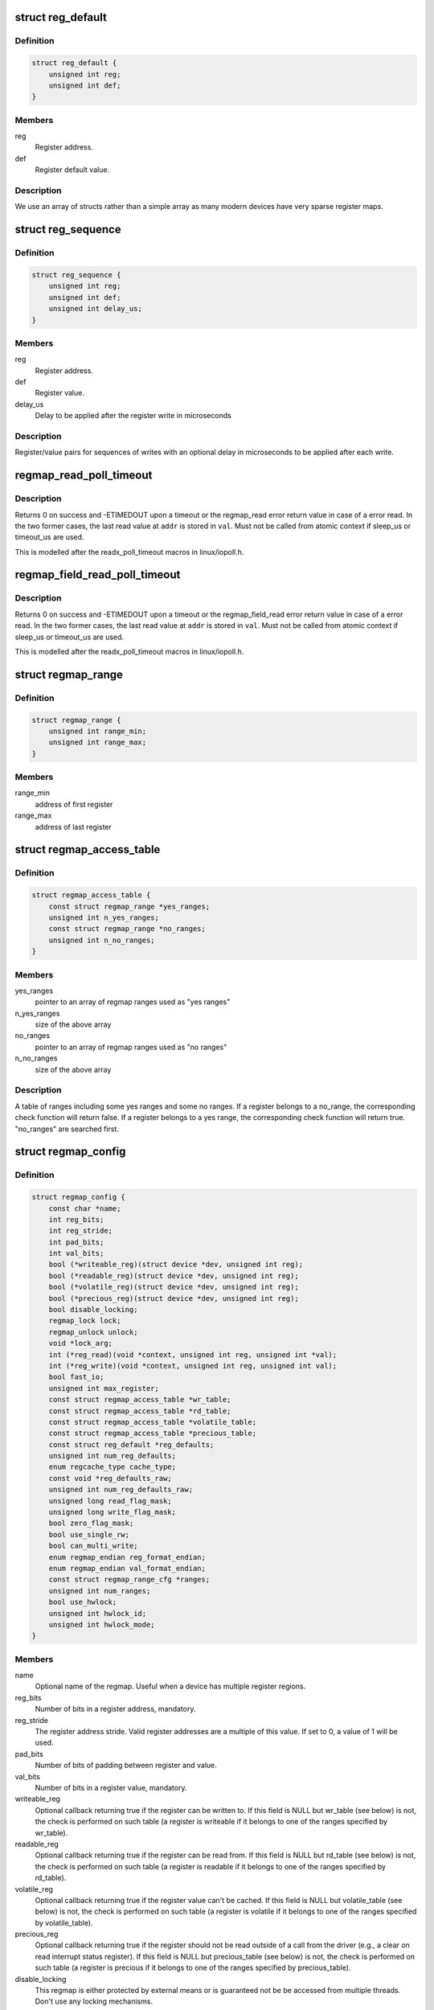 .. -*- coding: utf-8; mode: rst -*-
.. src-file: include/linux/regmap.h

.. _`reg_default`:

struct reg_default
==================

.. c:type:: struct reg_default

    Default value for a register.

.. _`reg_default.definition`:

Definition
----------

.. code-block:: c

    struct reg_default {
        unsigned int reg;
        unsigned int def;
    }

.. _`reg_default.members`:

Members
-------

reg
    Register address.

def
    Register default value.

.. _`reg_default.description`:

Description
-----------

We use an array of structs rather than a simple array as many modern devices
have very sparse register maps.

.. _`reg_sequence`:

struct reg_sequence
===================

.. c:type:: struct reg_sequence

    An individual write from a sequence of writes.

.. _`reg_sequence.definition`:

Definition
----------

.. code-block:: c

    struct reg_sequence {
        unsigned int reg;
        unsigned int def;
        unsigned int delay_us;
    }

.. _`reg_sequence.members`:

Members
-------

reg
    Register address.

def
    Register value.

delay_us
    Delay to be applied after the register write in microseconds

.. _`reg_sequence.description`:

Description
-----------

Register/value pairs for sequences of writes with an optional delay in
microseconds to be applied after each write.

.. _`regmap_read_poll_timeout`:

regmap_read_poll_timeout
========================

.. c:function::  regmap_read_poll_timeout( map,  addr,  val,  cond,  sleep_us,  timeout_us)

    Poll until a condition is met or a timeout occurs

    :param  map:
        Regmap to read from

    :param  addr:
        Address to poll

    :param  val:
        Unsigned integer variable to read the value into

    :param  cond:
        Break condition (usually involving \ ``val``\ )

    :param  sleep_us:
        Maximum time to sleep between reads in us (0
        tight-loops).  Should be less than ~20ms since usleep_range
        is used (see Documentation/timers/timers-howto.txt).

    :param  timeout_us:
        Timeout in us, 0 means never timeout

.. _`regmap_read_poll_timeout.description`:

Description
-----------

Returns 0 on success and -ETIMEDOUT upon a timeout or the regmap_read
error return value in case of a error read. In the two former cases,
the last read value at \ ``addr``\  is stored in \ ``val``\ . Must not be called
from atomic context if sleep_us or timeout_us are used.

This is modelled after the readx_poll_timeout macros in linux/iopoll.h.

.. _`regmap_field_read_poll_timeout`:

regmap_field_read_poll_timeout
==============================

.. c:function::  regmap_field_read_poll_timeout( field,  val,  cond,  sleep_us,  timeout_us)

    Poll until a condition is met or timeout

    :param  field:
        Regmap field to read from

    :param  val:
        Unsigned integer variable to read the value into

    :param  cond:
        Break condition (usually involving \ ``val``\ )

    :param  sleep_us:
        Maximum time to sleep between reads in us (0
        tight-loops).  Should be less than ~20ms since usleep_range
        is used (see Documentation/timers/timers-howto.txt).

    :param  timeout_us:
        Timeout in us, 0 means never timeout

.. _`regmap_field_read_poll_timeout.description`:

Description
-----------

Returns 0 on success and -ETIMEDOUT upon a timeout or the regmap_field_read
error return value in case of a error read. In the two former cases,
the last read value at \ ``addr``\  is stored in \ ``val``\ . Must not be called
from atomic context if sleep_us or timeout_us are used.

This is modelled after the readx_poll_timeout macros in linux/iopoll.h.

.. _`regmap_range`:

struct regmap_range
===================

.. c:type:: struct regmap_range

    A register range, used for access related checks (readable/writeable/volatile/precious checks)

.. _`regmap_range.definition`:

Definition
----------

.. code-block:: c

    struct regmap_range {
        unsigned int range_min;
        unsigned int range_max;
    }

.. _`regmap_range.members`:

Members
-------

range_min
    address of first register

range_max
    address of last register

.. _`regmap_access_table`:

struct regmap_access_table
==========================

.. c:type:: struct regmap_access_table

    A table of register ranges for access checks

.. _`regmap_access_table.definition`:

Definition
----------

.. code-block:: c

    struct regmap_access_table {
        const struct regmap_range *yes_ranges;
        unsigned int n_yes_ranges;
        const struct regmap_range *no_ranges;
        unsigned int n_no_ranges;
    }

.. _`regmap_access_table.members`:

Members
-------

yes_ranges
    pointer to an array of regmap ranges used as "yes ranges"

n_yes_ranges
    size of the above array

no_ranges
    pointer to an array of regmap ranges used as "no ranges"

n_no_ranges
    size of the above array

.. _`regmap_access_table.description`:

Description
-----------

A table of ranges including some yes ranges and some no ranges.
If a register belongs to a no_range, the corresponding check function
will return false. If a register belongs to a yes range, the corresponding
check function will return true. "no_ranges" are searched first.

.. _`regmap_config`:

struct regmap_config
====================

.. c:type:: struct regmap_config

    Configuration for the register map of a device.

.. _`regmap_config.definition`:

Definition
----------

.. code-block:: c

    struct regmap_config {
        const char *name;
        int reg_bits;
        int reg_stride;
        int pad_bits;
        int val_bits;
        bool (*writeable_reg)(struct device *dev, unsigned int reg);
        bool (*readable_reg)(struct device *dev, unsigned int reg);
        bool (*volatile_reg)(struct device *dev, unsigned int reg);
        bool (*precious_reg)(struct device *dev, unsigned int reg);
        bool disable_locking;
        regmap_lock lock;
        regmap_unlock unlock;
        void *lock_arg;
        int (*reg_read)(void *context, unsigned int reg, unsigned int *val);
        int (*reg_write)(void *context, unsigned int reg, unsigned int val);
        bool fast_io;
        unsigned int max_register;
        const struct regmap_access_table *wr_table;
        const struct regmap_access_table *rd_table;
        const struct regmap_access_table *volatile_table;
        const struct regmap_access_table *precious_table;
        const struct reg_default *reg_defaults;
        unsigned int num_reg_defaults;
        enum regcache_type cache_type;
        const void *reg_defaults_raw;
        unsigned int num_reg_defaults_raw;
        unsigned long read_flag_mask;
        unsigned long write_flag_mask;
        bool zero_flag_mask;
        bool use_single_rw;
        bool can_multi_write;
        enum regmap_endian reg_format_endian;
        enum regmap_endian val_format_endian;
        const struct regmap_range_cfg *ranges;
        unsigned int num_ranges;
        bool use_hwlock;
        unsigned int hwlock_id;
        unsigned int hwlock_mode;
    }

.. _`regmap_config.members`:

Members
-------

name
    Optional name of the regmap. Useful when a device has multiple
    register regions.

reg_bits
    Number of bits in a register address, mandatory.

reg_stride
    The register address stride. Valid register addresses are a
    multiple of this value. If set to 0, a value of 1 will be
    used.

pad_bits
    Number of bits of padding between register and value.

val_bits
    Number of bits in a register value, mandatory.

writeable_reg
    Optional callback returning true if the register
    can be written to. If this field is NULL but wr_table
    (see below) is not, the check is performed on such table
    (a register is writeable if it belongs to one of the ranges
    specified by wr_table).

readable_reg
    Optional callback returning true if the register
    can be read from. If this field is NULL but rd_table
    (see below) is not, the check is performed on such table
    (a register is readable if it belongs to one of the ranges
    specified by rd_table).

volatile_reg
    Optional callback returning true if the register
    value can't be cached. If this field is NULL but
    volatile_table (see below) is not, the check is performed on
    such table (a register is volatile if it belongs to one of
    the ranges specified by volatile_table).

precious_reg
    Optional callback returning true if the register
    should not be read outside of a call from the driver
    (e.g., a clear on read interrupt status register). If this
    field is NULL but precious_table (see below) is not, the
    check is performed on such table (a register is precious if
    it belongs to one of the ranges specified by precious_table).

disable_locking
    This regmap is either protected by external means or
    is guaranteed not be be accessed from multiple threads.
    Don't use any locking mechanisms.

lock
    Optional lock callback (overrides regmap's default lock
    function, based on spinlock or mutex).

unlock
    As above for unlocking.

lock_arg
    this field is passed as the only argument of lock/unlock
    functions (ignored in case regular lock/unlock functions
    are not overridden).

reg_read
    Optional callback that if filled will be used to perform
    all the reads from the registers. Should only be provided for
    devices whose read operation cannot be represented as a simple
    read operation on a bus such as SPI, I2C, etc. Most of the
    devices do not need this.

reg_write
    Same as above for writing.

fast_io
    Register IO is fast. Use a spinlock instead of a mutex
    to perform locking. This field is ignored if custom lock/unlock
    functions are used (see fields lock/unlock of struct regmap_config).
    This field is a duplicate of a similar file in
    'struct regmap_bus' and serves exact same purpose.
    Use it only for "no-bus" cases.

max_register
    Optional, specifies the maximum valid register address.

wr_table
    Optional, points to a struct regmap_access_table specifying
    valid ranges for write access.

rd_table
    As above, for read access.

volatile_table
    As above, for volatile registers.

precious_table
    As above, for precious registers.

reg_defaults
    Power on reset values for registers (for use with
    register cache support).

num_reg_defaults
    Number of elements in reg_defaults.

cache_type
    The actual cache type.

reg_defaults_raw
    Power on reset values for registers (for use with
    register cache support).

num_reg_defaults_raw
    Number of elements in reg_defaults_raw.

read_flag_mask
    Mask to be set in the top bytes of the register when doing
    a read.

write_flag_mask
    Mask to be set in the top bytes of the register when doing
    a write. If both read_flag_mask and write_flag_mask are
    empty and zero_flag_mask is not set the regmap_bus default
    masks are used.

zero_flag_mask
    If set, read_flag_mask and write_flag_mask are used even
    if they are both empty.

use_single_rw
    If set, converts the bulk read and write operations into
    a series of single read and write operations. This is useful
    for device that does not support bulk read and write.

can_multi_write
    If set, the device supports the multi write mode of bulk
    write operations, if clear multi write requests will be
    split into individual write operations

reg_format_endian
    Endianness for formatted register addresses. If this is
    DEFAULT, the \ ``reg_format_endian_default``\  value from the
    regmap bus is used.

val_format_endian
    Endianness for formatted register values. If this is
    DEFAULT, the \ ``reg_format_endian_default``\  value from the
    regmap bus is used.

ranges
    Array of configuration entries for virtual address ranges.

num_ranges
    Number of range configuration entries.

use_hwlock
    Indicate if a hardware spinlock should be used.

hwlock_id
    Specify the hardware spinlock id.

hwlock_mode
    The hardware spinlock mode, should be HWLOCK_IRQSTATE,
    HWLOCK_IRQ or 0.

.. _`regmap_range_cfg`:

struct regmap_range_cfg
=======================

.. c:type:: struct regmap_range_cfg

    Configuration for indirectly accessed or paged registers.

.. _`regmap_range_cfg.definition`:

Definition
----------

.. code-block:: c

    struct regmap_range_cfg {
        const char *name;
        unsigned int range_min;
        unsigned int range_max;
        unsigned int selector_reg;
        unsigned int selector_mask;
        int selector_shift;
        unsigned int window_start;
        unsigned int window_len;
    }

.. _`regmap_range_cfg.members`:

Members
-------

name
    Descriptive name for diagnostics

range_min
    Address of the lowest register address in virtual range.

range_max
    Address of the highest register in virtual range.

selector_reg
    Register with selector field.

selector_mask
    Bit shift for selector value.

selector_shift
    Bit mask for selector value.

window_start
    Address of first (lowest) register in data window.

window_len
    Number of registers in data window.

.. _`regmap_range_cfg.description`:

Description
-----------

Registers, mapped to this virtual range, are accessed in two steps:
1. page selector register update;
2. access through data window registers.

.. _`regmap_bus`:

struct regmap_bus
=================

.. c:type:: struct regmap_bus

    Description of a hardware bus for the register map infrastructure.

.. _`regmap_bus.definition`:

Definition
----------

.. code-block:: c

    struct regmap_bus {
        bool fast_io;
        regmap_hw_write write;
        regmap_hw_gather_write gather_write;
        regmap_hw_async_write async_write;
        regmap_hw_reg_write reg_write;
        regmap_hw_reg_update_bits reg_update_bits;
        regmap_hw_read read;
        regmap_hw_reg_read reg_read;
        regmap_hw_free_context free_context;
        regmap_hw_async_alloc async_alloc;
        u8 read_flag_mask;
        enum regmap_endian reg_format_endian_default;
        enum regmap_endian val_format_endian_default;
        size_t max_raw_read;
        size_t max_raw_write;
    }

.. _`regmap_bus.members`:

Members
-------

fast_io
    Register IO is fast. Use a spinlock instead of a mutex
    to perform locking. This field is ignored if custom lock/unlock
    functions are used (see fields lock/unlock of
    struct regmap_config).

write
    Write operation.

gather_write
    Write operation with split register/value, return -ENOTSUPP
    if not implemented  on a given device.

async_write
    Write operation which completes asynchronously, optional and
    must serialise with respect to non-async I/O.

reg_write
    Write a single register value to the given register address. This
    write operation has to complete when returning from the function.

reg_update_bits
    Update bits operation to be used against volatile
    registers, intended for devices supporting some mechanism
    for setting clearing bits without having to
    read/modify/write.

read
    Read operation.  Data is returned in the buffer used to transmit
    data.

reg_read
    Read a single register value from a given register address.

free_context
    Free context.

async_alloc
    Allocate a \ :c:func:`regmap_async`\  structure.

read_flag_mask
    Mask to be set in the top byte of the register when doing
    a read.

reg_format_endian_default
    Default endianness for formatted register
    addresses. Used when the regmap_config specifies DEFAULT. If this is
    DEFAULT, BIG is assumed.

val_format_endian_default
    Default endianness for formatted register
    values. Used when the regmap_config specifies DEFAULT. If this is
    DEFAULT, BIG is assumed.

max_raw_read
    Max raw read size that can be used on the bus.

max_raw_write
    Max raw write size that can be used on the bus.

.. _`regmap_init`:

regmap_init
===========

.. c:function::  regmap_init( dev,  bus,  bus_context,  config)

    Initialise register map

    :param  dev:
        Device that will be interacted with

    :param  bus:
        Bus-specific callbacks to use with device

    :param  bus_context:
        Data passed to bus-specific callbacks

    :param  config:
        Configuration for register map

.. _`regmap_init.description`:

Description
-----------

The return value will be an \ :c:func:`ERR_PTR`\  on error or a valid pointer to
a struct regmap.  This function should generally not be called
directly, it should be called by bus-specific init functions.

.. _`regmap_init_i2c`:

regmap_init_i2c
===============

.. c:function::  regmap_init_i2c( i2c,  config)

    Initialise register map

    :param  i2c:
        Device that will be interacted with

    :param  config:
        Configuration for register map

.. _`regmap_init_i2c.description`:

Description
-----------

The return value will be an \ :c:func:`ERR_PTR`\  on error or a valid pointer to
a struct regmap.

.. _`regmap_init_slimbus`:

regmap_init_slimbus
===================

.. c:function::  regmap_init_slimbus( slimbus,  config)

    Initialise register map

    :param  slimbus:
        Device that will be interacted with

    :param  config:
        Configuration for register map

.. _`regmap_init_slimbus.description`:

Description
-----------

The return value will be an \ :c:func:`ERR_PTR`\  on error or a valid pointer to
a struct regmap.

.. _`regmap_init_spi`:

regmap_init_spi
===============

.. c:function::  regmap_init_spi( dev,  config)

    Initialise register map

    :param  dev:
        Device that will be interacted with

    :param  config:
        Configuration for register map

.. _`regmap_init_spi.description`:

Description
-----------

The return value will be an \ :c:func:`ERR_PTR`\  on error or a valid pointer to
a struct regmap.

.. _`regmap_init_spmi_base`:

regmap_init_spmi_base
=====================

.. c:function::  regmap_init_spmi_base( dev,  config)

    Create regmap for the Base register space

    :param  dev:
        SPMI device that will be interacted with

    :param  config:
        Configuration for register map

.. _`regmap_init_spmi_base.description`:

Description
-----------

The return value will be an \ :c:func:`ERR_PTR`\  on error or a valid pointer to
a struct regmap.

.. _`regmap_init_spmi_ext`:

regmap_init_spmi_ext
====================

.. c:function::  regmap_init_spmi_ext( dev,  config)

    Create regmap for Ext register space

    :param  dev:
        Device that will be interacted with

    :param  config:
        Configuration for register map

.. _`regmap_init_spmi_ext.description`:

Description
-----------

The return value will be an \ :c:func:`ERR_PTR`\  on error or a valid pointer to
a struct regmap.

.. _`regmap_init_w1`:

regmap_init_w1
==============

.. c:function::  regmap_init_w1( w1_dev,  config)

    Initialise register map

    :param  w1_dev:
        Device that will be interacted with

    :param  config:
        Configuration for register map

.. _`regmap_init_w1.description`:

Description
-----------

The return value will be an \ :c:func:`ERR_PTR`\  on error or a valid pointer to
a struct regmap.

.. _`regmap_init_mmio_clk`:

regmap_init_mmio_clk
====================

.. c:function::  regmap_init_mmio_clk( dev,  clk_id,  regs,  config)

    Initialise register map with register clock

    :param  dev:
        Device that will be interacted with

    :param  clk_id:
        register clock consumer ID

    :param  regs:
        Pointer to memory-mapped IO region

    :param  config:
        Configuration for register map

.. _`regmap_init_mmio_clk.description`:

Description
-----------

The return value will be an \ :c:func:`ERR_PTR`\  on error or a valid pointer to
a struct regmap.

.. _`regmap_init_mmio`:

regmap_init_mmio
================

.. c:function::  regmap_init_mmio( dev,  regs,  config)

    Initialise register map

    :param  dev:
        Device that will be interacted with

    :param  regs:
        Pointer to memory-mapped IO region

    :param  config:
        Configuration for register map

.. _`regmap_init_mmio.description`:

Description
-----------

The return value will be an \ :c:func:`ERR_PTR`\  on error or a valid pointer to
a struct regmap.

.. _`regmap_init_ac97`:

regmap_init_ac97
================

.. c:function::  regmap_init_ac97( ac97,  config)

    Initialise AC'97 register map

    :param  ac97:
        Device that will be interacted with

    :param  config:
        Configuration for register map

.. _`regmap_init_ac97.description`:

Description
-----------

The return value will be an \ :c:func:`ERR_PTR`\  on error or a valid pointer to
a struct regmap.

.. _`regmap_init_sdw`:

regmap_init_sdw
===============

.. c:function::  regmap_init_sdw( sdw,  config)

    Initialise register map

    :param  sdw:
        Device that will be interacted with

    :param  config:
        Configuration for register map

.. _`regmap_init_sdw.description`:

Description
-----------

The return value will be an \ :c:func:`ERR_PTR`\  on error or a valid pointer to
a struct regmap.

.. _`devm_regmap_init`:

devm_regmap_init
================

.. c:function::  devm_regmap_init( dev,  bus,  bus_context,  config)

    Initialise managed register map

    :param  dev:
        Device that will be interacted with

    :param  bus:
        Bus-specific callbacks to use with device

    :param  bus_context:
        Data passed to bus-specific callbacks

    :param  config:
        Configuration for register map

.. _`devm_regmap_init.description`:

Description
-----------

The return value will be an \ :c:func:`ERR_PTR`\  on error or a valid pointer
to a struct regmap.  This function should generally not be called
directly, it should be called by bus-specific init functions.  The
map will be automatically freed by the device management code.

.. _`devm_regmap_init_i2c`:

devm_regmap_init_i2c
====================

.. c:function::  devm_regmap_init_i2c( i2c,  config)

    Initialise managed register map

    :param  i2c:
        Device that will be interacted with

    :param  config:
        Configuration for register map

.. _`devm_regmap_init_i2c.description`:

Description
-----------

The return value will be an \ :c:func:`ERR_PTR`\  on error or a valid pointer
to a struct regmap.  The regmap will be automatically freed by the
device management code.

.. _`devm_regmap_init_spi`:

devm_regmap_init_spi
====================

.. c:function::  devm_regmap_init_spi( dev,  config)

    Initialise register map

    :param  dev:
        Device that will be interacted with

    :param  config:
        Configuration for register map

.. _`devm_regmap_init_spi.description`:

Description
-----------

The return value will be an \ :c:func:`ERR_PTR`\  on error or a valid pointer
to a struct regmap.  The map will be automatically freed by the
device management code.

.. _`devm_regmap_init_spmi_base`:

devm_regmap_init_spmi_base
==========================

.. c:function::  devm_regmap_init_spmi_base( dev,  config)

    Create managed regmap for Base register space

    :param  dev:
        SPMI device that will be interacted with

    :param  config:
        Configuration for register map

.. _`devm_regmap_init_spmi_base.description`:

Description
-----------

The return value will be an \ :c:func:`ERR_PTR`\  on error or a valid pointer
to a struct regmap.  The regmap will be automatically freed by the
device management code.

.. _`devm_regmap_init_spmi_ext`:

devm_regmap_init_spmi_ext
=========================

.. c:function::  devm_regmap_init_spmi_ext( dev,  config)

    Create managed regmap for Ext register space

    :param  dev:
        SPMI device that will be interacted with

    :param  config:
        Configuration for register map

.. _`devm_regmap_init_spmi_ext.description`:

Description
-----------

The return value will be an \ :c:func:`ERR_PTR`\  on error or a valid pointer
to a struct regmap.  The regmap will be automatically freed by the
device management code.

.. _`devm_regmap_init_w1`:

devm_regmap_init_w1
===================

.. c:function::  devm_regmap_init_w1( w1_dev,  config)

    Initialise managed register map

    :param  w1_dev:
        Device that will be interacted with

    :param  config:
        Configuration for register map

.. _`devm_regmap_init_w1.description`:

Description
-----------

The return value will be an \ :c:func:`ERR_PTR`\  on error or a valid pointer
to a struct regmap.  The regmap will be automatically freed by the
device management code.

.. _`devm_regmap_init_mmio_clk`:

devm_regmap_init_mmio_clk
=========================

.. c:function::  devm_regmap_init_mmio_clk( dev,  clk_id,  regs,  config)

    Initialise managed register map with clock

    :param  dev:
        Device that will be interacted with

    :param  clk_id:
        register clock consumer ID

    :param  regs:
        Pointer to memory-mapped IO region

    :param  config:
        Configuration for register map

.. _`devm_regmap_init_mmio_clk.description`:

Description
-----------

The return value will be an \ :c:func:`ERR_PTR`\  on error or a valid pointer
to a struct regmap.  The regmap will be automatically freed by the
device management code.

.. _`devm_regmap_init_mmio`:

devm_regmap_init_mmio
=====================

.. c:function::  devm_regmap_init_mmio( dev,  regs,  config)

    Initialise managed register map

    :param  dev:
        Device that will be interacted with

    :param  regs:
        Pointer to memory-mapped IO region

    :param  config:
        Configuration for register map

.. _`devm_regmap_init_mmio.description`:

Description
-----------

The return value will be an \ :c:func:`ERR_PTR`\  on error or a valid pointer
to a struct regmap.  The regmap will be automatically freed by the
device management code.

.. _`devm_regmap_init_ac97`:

devm_regmap_init_ac97
=====================

.. c:function::  devm_regmap_init_ac97( ac97,  config)

    Initialise AC'97 register map

    :param  ac97:
        Device that will be interacted with

    :param  config:
        Configuration for register map

.. _`devm_regmap_init_ac97.description`:

Description
-----------

The return value will be an \ :c:func:`ERR_PTR`\  on error or a valid pointer
to a struct regmap.  The regmap will be automatically freed by the
device management code.

.. _`devm_regmap_init_sdw`:

devm_regmap_init_sdw
====================

.. c:function::  devm_regmap_init_sdw( sdw,  config)

    Initialise managed register map

    :param  sdw:
        Device that will be interacted with

    :param  config:
        Configuration for register map

.. _`devm_regmap_init_sdw.description`:

Description
-----------

The return value will be an \ :c:func:`ERR_PTR`\  on error or a valid pointer
to a struct regmap. The regmap will be automatically freed by the
device management code.

.. _`reg_field`:

struct reg_field
================

.. c:type:: struct reg_field

    Description of an register field

.. _`reg_field.definition`:

Definition
----------

.. code-block:: c

    struct reg_field {
        unsigned int reg;
        unsigned int lsb;
        unsigned int msb;
        unsigned int id_size;
        unsigned int id_offset;
    }

.. _`reg_field.members`:

Members
-------

reg
    Offset of the register within the regmap bank

lsb
    lsb of the register field.

msb
    msb of the register field.

id_size
    port size if it has some ports

id_offset
    address offset for each ports

.. _`regmap_irq`:

struct regmap_irq
=================

.. c:type:: struct regmap_irq

    Description of an IRQ for the generic regmap irq_chip.

.. _`regmap_irq.definition`:

Definition
----------

.. code-block:: c

    struct regmap_irq {
        unsigned int reg_offset;
        unsigned int mask;
        unsigned int type_reg_offset;
        unsigned int type_rising_mask;
        unsigned int type_falling_mask;
    }

.. _`regmap_irq.members`:

Members
-------

reg_offset
    Offset of the status/mask register within the bank

mask
    Mask used to flag/control the register.

type_reg_offset
    Offset register for the irq type setting.

type_rising_mask
    Mask bit to configure RISING type irq.

type_falling_mask
    Mask bit to configure FALLING type irq.

.. _`regmap_irq_chip`:

struct regmap_irq_chip
======================

.. c:type:: struct regmap_irq_chip

    Description of a generic regmap irq_chip.

.. _`regmap_irq_chip.definition`:

Definition
----------

.. code-block:: c

    struct regmap_irq_chip {
        const char *name;
        unsigned int status_base;
        unsigned int mask_base;
        unsigned int unmask_base;
        unsigned int ack_base;
        unsigned int wake_base;
        unsigned int type_base;
        unsigned int irq_reg_stride;
        bool mask_writeonly:1;
        bool init_ack_masked:1;
        bool mask_invert:1;
        bool use_ack:1;
        bool ack_invert:1;
        bool wake_invert:1;
        bool runtime_pm:1;
        bool type_invert:1;
        int num_regs;
        const struct regmap_irq *irqs;
        int num_irqs;
        int num_type_reg;
        unsigned int type_reg_stride;
        int (*handle_pre_irq)(void *irq_drv_data);
        int (*handle_post_irq)(void *irq_drv_data);
        void *irq_drv_data;
    }

.. _`regmap_irq_chip.members`:

Members
-------

name
    Descriptive name for IRQ controller.

status_base
    Base status register address.

mask_base
    Base mask register address.

unmask_base
    Base unmask register address. for chips who have
    separate mask and unmask registers

ack_base
    Base ack address. If zero then the chip is clear on read.
    Using zero value is possible with \ ``use_ack``\  bit.

wake_base
    Base address for wake enables.  If zero unsupported.

type_base
    Base address for irq type.  If zero unsupported.

irq_reg_stride
    Stride to use for chips where registers are not contiguous.

mask_writeonly
    Base mask register is write only.

init_ack_masked
    Ack all masked interrupts once during initalization.

mask_invert
    Inverted mask register: cleared bits are masked out.

use_ack
    Use \ ``ack``\  register even if it is zero.

ack_invert
    Inverted ack register: cleared bits for ack.

wake_invert
    Inverted wake register: cleared bits are wake enabled.

runtime_pm
    Hold a runtime PM lock on the device when accessing it.

type_invert
    Invert the type flags.

num_regs
    Number of registers in each control bank.

irqs
    Descriptors for individual IRQs.  Interrupt numbers are
    assigned based on the index in the array of the interrupt.

num_irqs
    Number of descriptors.

num_type_reg
    Number of type registers.

type_reg_stride
    Stride to use for chips where type registers are not
    contiguous.

handle_pre_irq
    Driver specific callback to handle interrupt from device
    before regmap_irq_handler process the interrupts.

handle_post_irq
    Driver specific callback to handle interrupt from device
    after handling the interrupts in \ :c:func:`regmap_irq_handler`\ .

irq_drv_data
    Driver specific IRQ data which is passed as parameter when
    driver specific pre/post interrupt handler is called.

.. _`regmap_irq_chip.description`:

Description
-----------

This is not intended to handle every possible interrupt controller, but
it should handle a substantial proportion of those that are found in the
wild.

.. This file was automatic generated / don't edit.

